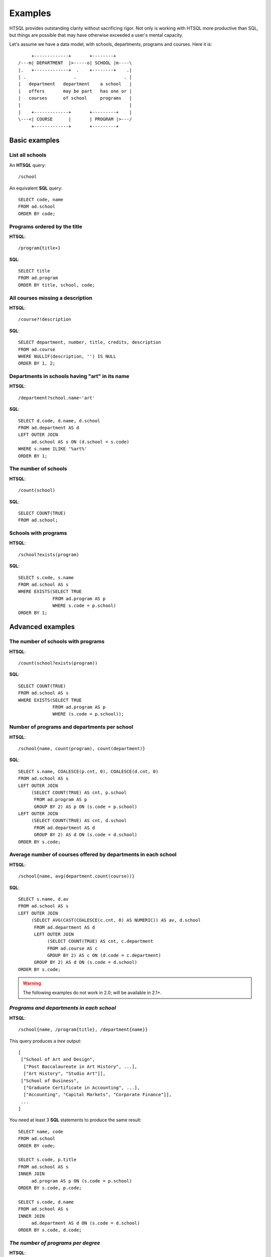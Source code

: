 ============
  Examples
============

HTSQL provides outstanding clarity without sacrificing rigor.  Not only
is working with HTSQL more productive than SQL, but things are possible
that may have otherwise exceeded a user's mental capacity. 

Let's assume we have a data model, with schools, departments, programs
and courses.  Here it is::

         +-------------+       +--------+
    /---m| DEPARTMENT  |>-----o| SCHOOL |m----\
    |.   +-------------+  .    +--------+    .|
    | .                  .                  . |
    |   department   department    a school   |
    |   offers       may be part   has one or |
    |   courses      of school     programs   |
    |                                         |
    |    +-------------+       +---------+    |
    \---<| COURSE      |       | PROGRAM |>---/
         +-------------+       +---------+


Basic examples
==============


List all schools
----------------

An **HTSQL** query::

    /school

An equivalent **SQL** query::

    SELECT code, name
    FROM ad.school
    ORDER BY code;


Programs ordered by the title
-----------------------------

**HTSQL**::

    /program{title+}

**SQL**::

    SELECT title
    FROM ad.program
    ORDER BY title, school, code;


All courses missing a description
---------------------------------

**HTSQL**::

    /course?!description

**SQL**::

    SELECT department, number, title, credits, description
    FROM ad.course
    WHERE NULLIF(description, '') IS NULL
    ORDER BY 1, 2;


Departments in schools having "art" in its name
-----------------------------------------------

**HTSQL**::

    /department?school.name~'art'

**SQL**::

    SELECT d.code, d.name, d.school
    FROM ad.department AS d
    LEFT OUTER JOIN
         ad.school AS s ON (d.school = s.code)
    WHERE s.name ILIKE '%art%'
    ORDER BY 1;


The number of schools
---------------------

**HTSQL**::

    /count(school)

**SQL**::

    SELECT COUNT(TRUE)
    FROM ad.school;


Schools with programs
---------------------

**HTSQL**::

    /school?exists(program)

**SQL**::

    SELECT s.code, s.name
    FROM ad.school AS s
    WHERE EXISTS(SELECT TRUE
                 FROM ad.program AS p
                 WHERE s.code = p.school)
    ORDER BY 1;


Advanced examples
=================


The number of schools with programs
-----------------------------------

**HTSQL**::

    /count(school?exists(program))

**SQL**::

    SELECT COUNT(TRUE)
    FROM ad.school AS s
    WHERE EXISTS(SELECT TRUE
                 FROM ad.program AS p
                 WHERE (s.code = p.school));


Number of programs and departments per school
---------------------------------------------

**HTSQL**::

    /school{name, count(program), count(department)}

**SQL**::

    SELECT s.name, COALESCE(p.cnt, 0), COALESCE(d.cnt, 0)
    FROM ad.school AS s
    LEFT OUTER JOIN
         (SELECT COUNT(TRUE) AS cnt, p.school
          FROM ad.program AS p
          GROUP BY 2) AS p ON (s.code = p.school)
    LEFT OUTER JOIN
         (SELECT COUNT(TRUE) AS cnt, d.school
          FROM ad.department AS d
          GROUP BY 2) AS d ON (s.code = d.school)
    ORDER BY s.code;


Average number of courses offered by departments in each school
---------------------------------------------------------------

**HTSQL**::

    /school{name, avg(department.count(course))}

**SQL**::

    SELECT s.name, d.av
    FROM ad.school AS s
    LEFT OUTER JOIN
         (SELECT AVG(CAST(COALESCE(c.cnt, 0) AS NUMERIC)) AS av, d.school
          FROM ad.department AS d
          LEFT OUTER JOIN
               (SELECT COUNT(TRUE) AS cnt, c.department
               FROM ad.course AS c
               GROUP BY 2) AS c ON (d.code = c.department)
          GROUP BY 2) AS d ON (s.code = d.school)
    ORDER BY s.code;


.. warning::

   The following examples do not work in 2.0; will be available in 2.1+.


*Programs and departments in each school*
-----------------------------------------

**HTSQL**::

    /school{name, /program{title}, /department{name}}

This query produces a *tree* output::

    [
     ["School of Art and Design",
      ["Post Baccalaureate in Art History", ...],
      ["Art History", "Studio Art"]],
     ["School of Business",
      ["Graduate Certificate in Accounting", ...],
      ["Accounting", "Capital Markets", "Corporate Finance"]],
     ...
    ]

You need at least 3 **SQL** statements to produce the same result::

    SELECT name, code
    FROM ad.school
    ORDER BY code;

    SELECT s.code, p.title
    FROM ad.school AS s
    INNER JOIN
         ad.program AS p ON (s.code = p.school)
    ORDER BY s.code, p.code;

    SELECT s.code, d.name
    FROM ad.school AS s
    INNER JOIN
         ad.department AS d ON (s.code = d.school)
    ORDER BY s.code, d.code;


*The number of programs per degree*
-----------------------------------

**HTSQL**::

    /program{degree^, count()}

**SQL**::

    SELECT degree, COUNT(TRUE)
    FROM ad.program
    GROUP BY 1
    ORDER BY 1;


*The number&list of schools and the top 2 departments by the number of programs*
--------------------------------------------------------------------------------

**HTSQL**::

    /school{count(program)^, count(), /name, /department.top(2)}

**SQL**: *Ahhh!*


